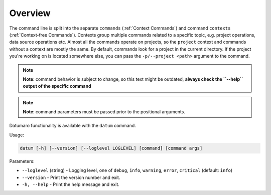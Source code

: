 ========
Overview
========

The command line is split into the separate ``commands`` (:ref:`Context Commands`)
and command ``contexts`` (:ref:`Context-free Commands`).
Contexts group multiple commands related to a specific topic, e.g.
project operations, data source operations etc. Almost all the commands
operate on projects, so the ``project`` context and commands without a context
are mostly the same. By default, commands look for a project in the current
directory. If the project you're working on is located somewhere else, you
can pass the ``-p/--project <path>`` argument to the command.

.. note::

    **Note**: command behavior is subject to change, so this text might be outdated,
    **always check the ``--help`` output of the specific command**

.. note::

    **Note**: command parameters must be passed prior to the positional arguments.

Datumaro functionality is available with the ``datum`` command.

Usage:

.. code-block::

    datum [-h] [--version] [--loglevel LOGLEVEL] [command] [command args]

Parameters:

- ``--loglevel`` (string) - Logging level, one of
  ``debug``, ``info``, ``warning``, ``error``, ``critical`` (default: ``info``)
- ``--version`` - Print the version number and exit.
- ``-h, --help`` - Print the help message and exit.
